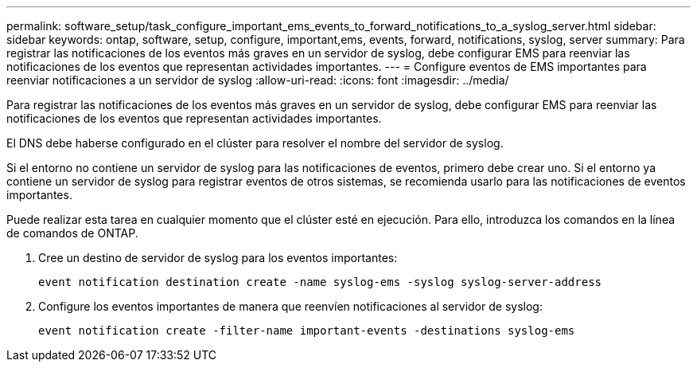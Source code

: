 ---
permalink: software_setup/task_configure_important_ems_events_to_forward_notifications_to_a_syslog_server.html 
sidebar: sidebar 
keywords: ontap, software, setup, configure, important,ems, events, forward, notifications, syslog, server 
summary: Para registrar las notificaciones de los eventos más graves en un servidor de syslog, debe configurar EMS para reenviar las notificaciones de los eventos que representan actividades importantes. 
---
= Configure eventos de EMS importantes para reenviar notificaciones a un servidor de syslog
:allow-uri-read: 
:icons: font
:imagesdir: ../media/


[role="lead"]
Para registrar las notificaciones de los eventos más graves en un servidor de syslog, debe configurar EMS para reenviar las notificaciones de los eventos que representan actividades importantes.

El DNS debe haberse configurado en el clúster para resolver el nombre del servidor de syslog.

Si el entorno no contiene un servidor de syslog para las notificaciones de eventos, primero debe crear uno. Si el entorno ya contiene un servidor de syslog para registrar eventos de otros sistemas, se recomienda usarlo para las notificaciones de eventos importantes.

Puede realizar esta tarea en cualquier momento que el clúster esté en ejecución. Para ello, introduzca los comandos en la línea de comandos de ONTAP.

. Cree un destino de servidor de syslog para los eventos importantes:
+
`event notification destination create -name syslog-ems -syslog syslog-server-address`

. Configure los eventos importantes de manera que reenvíen notificaciones al servidor de syslog:
+
`event notification create -filter-name important-events -destinations syslog-ems`


